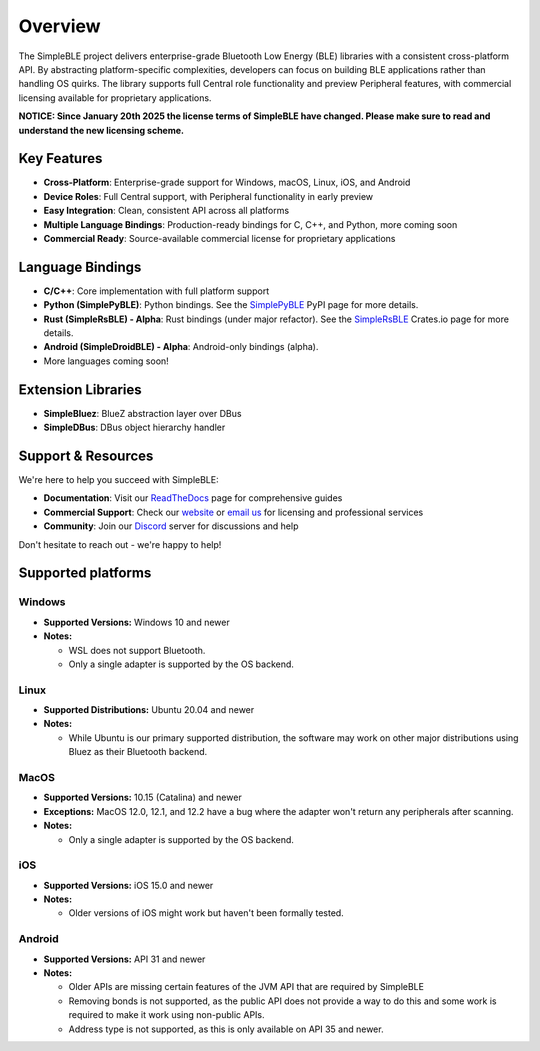 Overview
--------

The SimpleBLE project delivers enterprise-grade Bluetooth Low Energy (BLE) libraries
with a consistent cross-platform API. By abstracting platform-specific complexities,
developers can focus on building BLE applications rather than handling OS quirks. The
library supports full Central role functionality and preview Peripheral features, with
commercial licensing available for proprietary applications.

**NOTICE: Since January 20th 2025 the license terms of SimpleBLE have changed. Please make sure to read and understand the new licensing scheme.**

Key Features
^^^^^^^^^^^^

* **Cross-Platform**: Enterprise-grade support for Windows, macOS, Linux, iOS, and Android
* **Device Roles**: Full Central support, with Peripheral functionality in early preview
* **Easy Integration**: Clean, consistent API across all platforms
* **Multiple Language Bindings**: Production-ready bindings for C, C++, and Python, more coming soon
* **Commercial Ready**: Source-available commercial license for proprietary applications

Language Bindings
^^^^^^^^^^^^^^^^^

* **C/C++**: Core implementation with full platform support
* **Python (SimplePyBLE)**: Python bindings. See the `SimplePyBLE`_ PyPI page for more details.
* **Rust (SimpleRsBLE) - Alpha**: Rust bindings (under major refactor). See the `SimpleRsBLE`_ Crates.io page for more details.
* **Android (SimpleDroidBLE) - Alpha**: Android-only bindings (alpha).
* More languages coming soon!

Extension Libraries
^^^^^^^^^^^^^^^^^^^

* **SimpleBluez**: BlueZ abstraction layer over DBus
* **SimpleDBus**: DBus object hierarchy handler

Support & Resources
^^^^^^^^^^^^^^^^^^^^

We're here to help you succeed with SimpleBLE:

* **Documentation**: Visit our `ReadTheDocs`_ page for comprehensive guides
* **Commercial Support**: Check our `website`_ or `email us <mailto:contact@simpleble.org>`_ for licensing and professional services
* **Community**: Join our `Discord`_ server for discussions and help

Don't hesitate to reach out - we're happy to help!

Supported platforms
^^^^^^^^^^^^^^^^^^^

Windows
"""""""
* **Supported Versions:** Windows 10 and newer
* **Notes:**

  - WSL does not support Bluetooth.
  - Only a single adapter is supported by the OS backend.

Linux
"""""
* **Supported Distributions:** Ubuntu 20.04 and newer
* **Notes:**

  - While Ubuntu is our primary supported distribution, the software may work on other major distributions using Bluez as their Bluetooth backend.

MacOS
"""""
* **Supported Versions:** 10.15 (Catalina) and newer
* **Exceptions:** MacOS 12.0, 12.1, and 12.2 have a bug where the adapter won't return any peripherals after scanning.
* **Notes:**

  - Only a single adapter is supported by the OS backend.

iOS
"""
* **Supported Versions:** iOS 15.0 and newer
* **Notes:**

  - Older versions of iOS might work but haven't been formally tested.

Android
"""""""
* **Supported Versions:** API 31 and newer
* **Notes:**

  - Older APIs are missing certain features of the JVM API that are required by SimpleBLE
  - Removing bonds is not supported, as the public API does not provide a way to do this and some work is required to make it work using non-public APIs.
  - Address type is not supported, as this is only available on API 35 and newer.

.. Links

.. _website: https://simpleble.org
.. _SimplePyBLE: https://pypi.org/project/simplepyble/
.. _SimpleRsBLE: https://crates.io/crates/simplersble
.. _Discord: https://discord.gg/N9HqNEcvP3
.. _ReadTheDocs: https://simpleble.readthedocs.io/en/latest/

.. Other projects using SimpleBLE

.. _GDSimpleBLE: https://github.com/jferdelyi/GDSimpleBLE
.. _BrainFlow: https://github.com/brainflow-dev/brainflow
.. _InsideBlue: https://github.com/eriklins/InsideBlue-BLE-Tool
.. _NodeWebBluetooth: https://github.com/thegecko/webbluetooth
